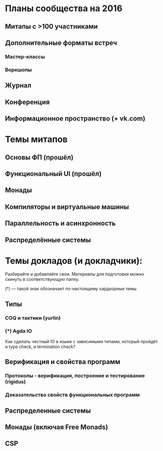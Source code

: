 * Планы сообщества на 2016

** Митапы с >100 участниками
** Дополнительные форматы встреч
*** Мастер-классы
*** Воркшопы
** Журнал
** Конференция
** Информационное пространство (+ vk.com)

* Темы митапов
** Основы ФП (прошёл)
** Функциональный UI (прошёл)
** Монады
** Компиляторы и виртуальные машины
** Параллельность и асинхронность
** Распределённые системы

* Темы докладов (и докладчики):

  Разбирайте и добавляйте свои. Материалы для подготовки можно скинуть
  в соответствующую папку.

  (*) --- такой знак обозначает по-настоящему хардкорные темы

** Типы
*** COQ и тактики (yurlin)
*** (*) Agda IO
  Как сделать честный IO в языке с зависимыми типами,
  который пройдёт и type check, и termination check?

** Верификация и свойства программ
*** Протоколы - верификация, построение и тестирование (rigidus)
*** Доказательство свойств функциональных программ

** Распределенные системы
** Монады (включая Free Monads)
** CSP
